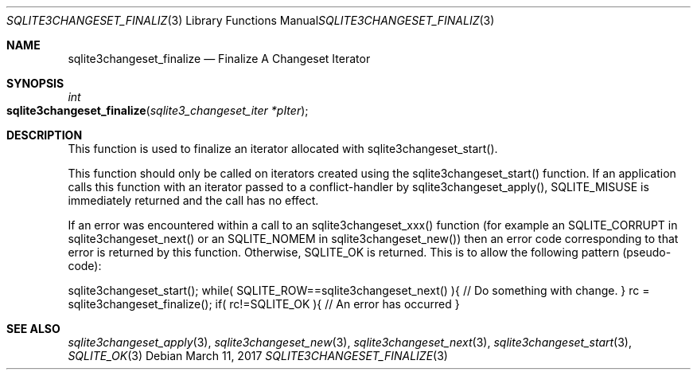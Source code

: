 .Dd March 11, 2017
.Dt SQLITE3CHANGESET_FINALIZE 3
.Os
.Sh NAME
.Nm sqlite3changeset_finalize
.Nd Finalize A Changeset Iterator
.Sh SYNOPSIS
.Ft int 
.Fo sqlite3changeset_finalize
.Fa "sqlite3_changeset_iter *pIter"
.Fc
.Sh DESCRIPTION
This function is used to finalize an iterator allocated with sqlite3changeset_start().
.Pp
This function should only be called on iterators created using the
sqlite3changeset_start() function.
If an application calls this function with an iterator passed to a
conflict-handler by sqlite3changeset_apply(),
SQLITE_MISUSE is immediately returned and the call has
no effect.
.Pp
If an error was encountered within a call to an sqlite3changeset_xxx()
function (for example an SQLITE_CORRUPT in sqlite3changeset_next()
or an SQLITE_NOMEM in sqlite3changeset_new())
then an error code corresponding to that error is returned by this
function.
Otherwise, SQLITE_OK is returned.
This is to allow the following pattern (pseudo-code): 
.Pp
sqlite3changeset_start(); while( SQLITE_ROW==sqlite3changeset_next()
){ // Do something with change.
} rc = sqlite3changeset_finalize(); if( rc!=SQLITE_OK ){ // An error
has occurred }
.Sh SEE ALSO
.Xr sqlite3changeset_apply 3 ,
.Xr sqlite3changeset_new 3 ,
.Xr sqlite3changeset_next 3 ,
.Xr sqlite3changeset_start 3 ,
.Xr SQLITE_OK 3
